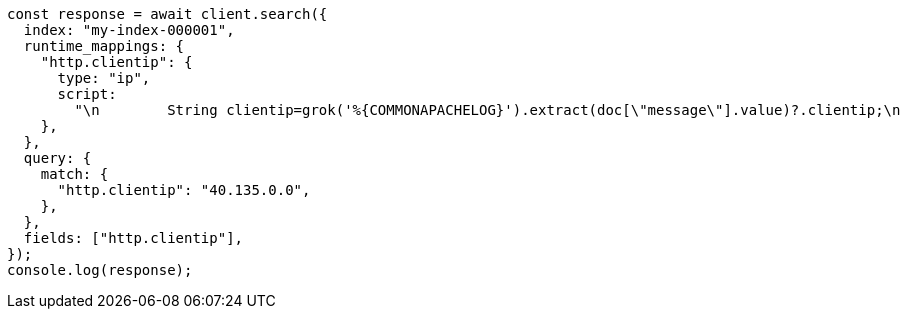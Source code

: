 // This file is autogenerated, DO NOT EDIT
// Use `node scripts/generate-docs-examples.js` to generate the docs examples

[source, js]
----
const response = await client.search({
  index: "my-index-000001",
  runtime_mappings: {
    "http.clientip": {
      type: "ip",
      script:
        "\n        String clientip=grok('%{COMMONAPACHELOG}').extract(doc[\"message\"].value)?.clientip;\n        if (clientip != null) emit(clientip);\n      ",
    },
  },
  query: {
    match: {
      "http.clientip": "40.135.0.0",
    },
  },
  fields: ["http.clientip"],
});
console.log(response);
----

